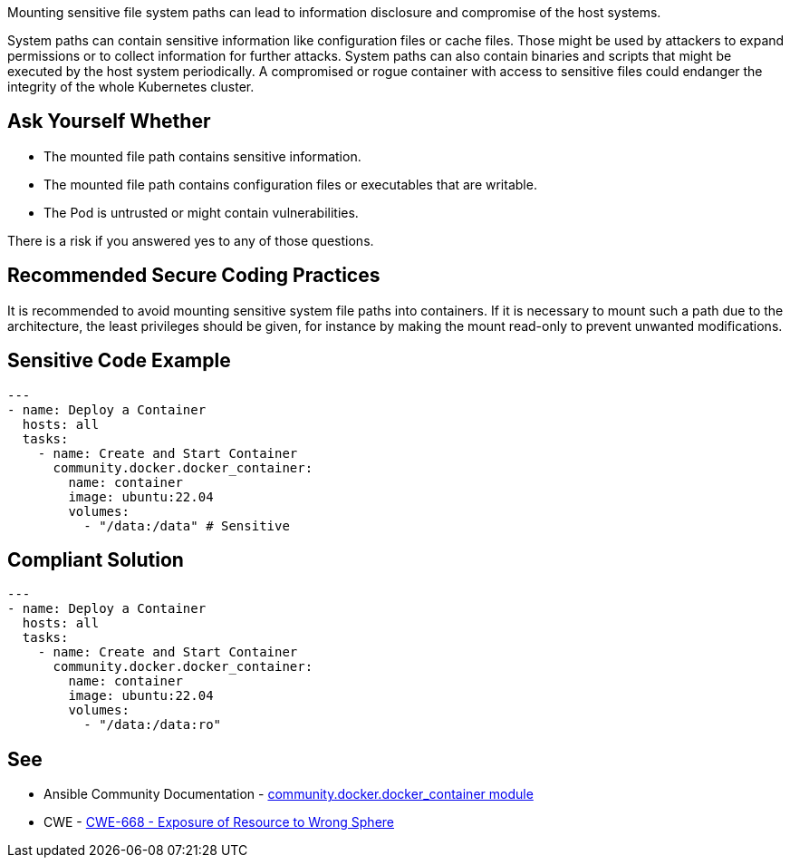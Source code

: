 Mounting sensitive file system paths can lead to information disclosure and compromise of the host systems.

System paths can contain sensitive information like configuration files or cache files.
Those might be used by attackers to expand permissions or to collect information for further attacks.
System paths can also contain binaries and scripts that might be executed by the host system periodically.
A compromised or rogue container with access to sensitive files could endanger the integrity of the whole Kubernetes cluster.


== Ask Yourself Whether

* The mounted file path contains sensitive information.
* The mounted file path contains configuration files or executables that are writable.
* The Pod is untrusted or might contain vulnerabilities.

There is a risk if you answered yes to any of those questions.


== Recommended Secure Coding Practices

It is recommended to avoid mounting sensitive system file paths into containers.
If it is necessary to mount such a path due to the architecture, the least privileges should be given, for instance by making the mount read-only to prevent unwanted modifications.


== Sensitive Code Example
[source,yaml]
----
---
- name: Deploy a Container
  hosts: all
  tasks:
    - name: Create and Start Container
      community.docker.docker_container:
        name: container
        image: ubuntu:22.04
        volumes:
          - "/data:/data" # Sensitive
----

== Compliant Solution
[source,yaml]
----
---
- name: Deploy a Container
  hosts: all
  tasks:
    - name: Create and Start Container
      community.docker.docker_container:
        name: container
        image: ubuntu:22.04
        volumes:
          - "/data:/data:ro"
----

== See

* Ansible Community Documentation - https://docs.ansible.com/ansible/latest/collections/community/docker/docker_container_module.html#parameter-volumes[community.docker.docker_container module]
* CWE - https://cwe.mitre.org/data/definitions/284[CWE-668 - Exposure of Resource to Wrong Sphere]


ifdef::env-github,rspecator-view[]

'''
== Implementation Specification
(visible only on this page)

=== Message

Make sure mounting the file system path is safe here.


=== Highlighting

* Highlight the whole path if not empty.


endif::env-github,rspecator-view[]
